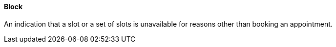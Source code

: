 ==== Block
[v291_section="10.2.5.3"]

An indication that a slot or a set of slots is unavailable for reasons other than booking an appointment.

